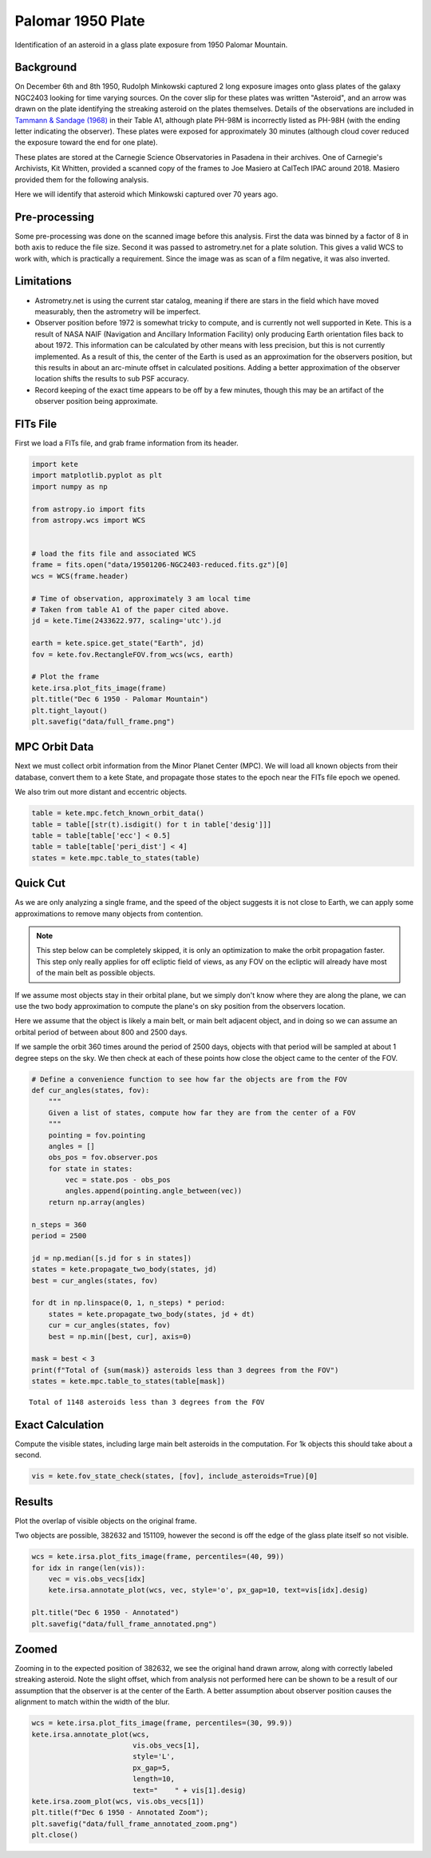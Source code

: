 Palomar 1950 Plate
==================

Identification of an asteroid in a glass plate exposure from 1950 Palomar Mountain.

Background
----------

On December 6th and 8th 1950, Rudolph Minkowski captured 2 long exposure images
onto glass plates of the galaxy NGC2403 looking for time varying sources. On the
cover slip for these plates was written "Asteroid", and an arrow was drawn on the
plate identifying the streaking asteroid on the plates themselves. Details of the
observations are included in
`Tammann & Sandage (1968) <https://doi.org/10.1086/149487>`_ in their Table A1,
although plate PH-98M is incorrectly listed as PH-98H (with the ending letter
indicating the observer). These plates were exposed for approximately 30 minutes
(although cloud cover reduced the exposure toward the end for one plate).

These plates are stored at the Carnegie Science Observatories in Pasadena in their
archives. One of Carnegie's Archivists, Kit Whitten, provided a scanned copy of
the frames to Joe Masiero at CalTech IPAC around 2018. Masiero provided them for
the following analysis.

Here we will identify that asteroid which Minkowski captured over 70 years ago.


Pre-processing
--------------

Some pre-processing was done on the scanned image before this analysis. First the
data was binned by a factor of 8 in both axis to reduce the file size. Second it
was passed to astrometry.net for a plate solution. This gives a valid WCS to work
with, which is practically a requirement. Since the image was as scan of a
film negative, it was also inverted.

Limitations
-----------

- Astrometry.net is using the current star catalog, meaning if there are stars in
  the field which have moved measurably, then the astrometry will be imperfect.
- Observer position before 1972 is somewhat tricky to compute, and is currently not
  well supported in Kete. This is a result of NASA NAIF (Navigation and Ancillary
  Information Facility) only producing Earth orientation files back to about 1972.
  This information can be calculated by other means with less precision, but this
  is not currently implemented. As a result of this, the center of the Earth is used
  as an approximation for the observers position, but this results in about an
  arc-minute offset in calculated positions. Adding a better approximation of the
  observer location shifts the results to sub PSF accuracy.
- Record keeping of the exact time appears to be off by a few minutes, though this
  may be an artifact of the observer position being approximate.


FITs File
---------

First we load a FITs file, and grab frame information from its header.

.. code-block:: python

    import kete
    import matplotlib.pyplot as plt
    import numpy as np

    from astropy.io import fits
    from astropy.wcs import WCS


    # load the fits file and associated WCS
    frame = fits.open("data/19501206-NGC2403-reduced.fits.gz")[0]
    wcs = WCS(frame.header)

    # Time of observation, approximately 3 am local time
    # Taken from table A1 of the paper cited above.
    jd = kete.Time(2433622.977, scaling='utc').jd
    
    earth = kete.spice.get_state("Earth", jd)
    fov = kete.fov.RectangleFOV.from_wcs(wcs, earth)

    # Plot the frame
    kete.irsa.plot_fits_image(frame)
    plt.title("Dec 6 1950 - Palomar Mountain")
    plt.tight_layout()
    plt.savefig("data/full_frame.png")

.. image:: ../data/full_frame.png
   :alt: Raw frame scanned from the Dec 6 1950 plate.


MPC Orbit Data
--------------

Next we must collect orbit information from the Minor Planet Center (MPC).
We will load all known objects from their database, convert them to a kete State,
and propagate those states to the epoch near the FITs file epoch we opened.

We also trim out more distant and eccentric objects.

.. code-block:: python

    table = kete.mpc.fetch_known_orbit_data()
    table = table[[str(t).isdigit() for t in table['desig']]]
    table = table[table['ecc'] < 0.5]
    table = table[table['peri_dist'] < 4]
    states = kete.mpc.table_to_states(table)


Quick Cut
---------

As we are only analyzing a single frame, and the speed of the object suggests it
is not close to Earth, we can apply some approximations to remove many objects from
contention.

.. note::

    This step below can be completely skipped, it is only an optimization to make the
    orbit propagation faster. This step only really applies for off ecliptic field of
    views, as any FOV on the ecliptic will already have most of the main belt as
    possible objects.

If we assume most objects stay in their orbital plane, but we simply don't know where
they are along the plane, we can use the two body approximation to compute the plane's
on sky position from the observers location.

Here we assume that the object is likely a main belt, or main belt adjacent object,
and in doing so we can assume an orbital period of between about 800 and 2500 days.

If we sample the orbit 360 times around the period of 2500 days, objects with that period
will be sampled at about 1 degree steps on the sky. We then check at each of these points
how close the object came to the center of the FOV.

.. code-block:: python
    
    # Define a convenience function to see how far the objects are from the FOV
    def cur_angles(states, fov):
        """
        Given a list of states, compute how far they are from the center of a FOV
        """
        pointing = fov.pointing
        angles = []
        obs_pos = fov.observer.pos
        for state in states:
            vec = state.pos - obs_pos
            angles.append(pointing.angle_between(vec))
        return np.array(angles)

    n_steps = 360
    period = 2500

    jd = np.median([s.jd for s in states])
    states = kete.propagate_two_body(states, jd)
    best = cur_angles(states, fov)

    for dt in np.linspace(0, 1, n_steps) * period:
        states = kete.propagate_two_body(states, jd + dt)
        cur = cur_angles(states, fov)
        best = np.min([best, cur], axis=0)
    
    mask = best < 3
    print(f"Total of {sum(mask)} asteroids less than 3 degrees from the FOV")
    states = kete.mpc.table_to_states(table[mask])

::
    
    Total of 1148 asteroids less than 3 degrees from the FOV

Exact Calculation
-----------------

Compute the visible states, including large main belt asteroids in the computation.
For 1k objects this should take about a second.

.. code-block:: python

    vis = kete.fov_state_check(states, [fov], include_asteroids=True)[0]

Results
-------

Plot the overlap of visible objects on the original frame.

Two objects are possible, 382632 and 151109, however the second is off the edge of
the glass plate itself so not visible.

.. code-block:: python

    wcs = kete.irsa.plot_fits_image(frame, percentiles=(40, 99))
    for idx in range(len(vis)):
        vec = vis.obs_vecs[idx]
        kete.irsa.annotate_plot(wcs, vec, style='o', px_gap=10, text=vis[idx].desig)
    
    plt.title("Dec 6 1950 - Annotated")
    plt.savefig("data/full_frame_annotated.png")


.. image:: ../data/full_frame_annotated.png
   :alt: Frame with both objects annotated.


Zoomed
------

Zooming in to the expected position of 382632, we see the original hand drawn arrow,
along with correctly labeled streaking asteroid. Note the slight offset, which from
analysis not performed here can be shown to be a result of our assumption that
the observer is at the center of the Earth. A better assumption about observer
position causes the alignment to match within the width of the blur.

.. code-block:: python

    wcs = kete.irsa.plot_fits_image(frame, percentiles=(30, 99.9))
    kete.irsa.annotate_plot(wcs,
                            vis.obs_vecs[1],
                            style='L',
                            px_gap=5,
                            length=10,
                            text="    " + vis[1].desig)
    kete.irsa.zoom_plot(wcs, vis.obs_vecs[1])
    plt.title(f"Dec 6 1950 - Annotated Zoom");
    plt.savefig("data/full_frame_annotated_zoom.png")
    plt.close()

.. image:: ../data/full_frame_annotated_zoom.png
   :alt: Zoom in of the expected object.